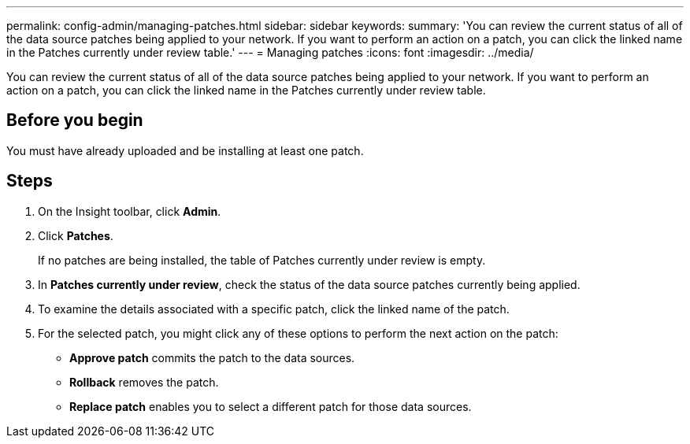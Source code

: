 ---
permalink: config-admin/managing-patches.html
sidebar: sidebar
keywords: 
summary: 'You can review the current status of all of the data source patches being applied to your network. If you want to perform an action on a patch, you can click the linked name in the Patches currently under review table.'
---
= Managing patches
:icons: font
:imagesdir: ../media/

[.lead]
You can review the current status of all of the data source patches being applied to your network. If you want to perform an action on a patch, you can click the linked name in the Patches currently under review table.

== Before you begin

You must have already uploaded and be installing at least one patch.

== Steps

. On the Insight toolbar, click *Admin*.
. Click *Patches*.
+
If no patches are being installed, the table of Patches currently under review is empty.

. In *Patches currently under review*, check the status of the data source patches currently being applied.
. To examine the details associated with a specific patch, click the linked name of the patch.
. For the selected patch, you might click any of these options to perform the next action on the patch:
 ** *Approve patch* commits the patch to the data sources.
 ** *Rollback* removes the patch.
 ** *Replace patch* enables you to select a different patch for those data sources.
